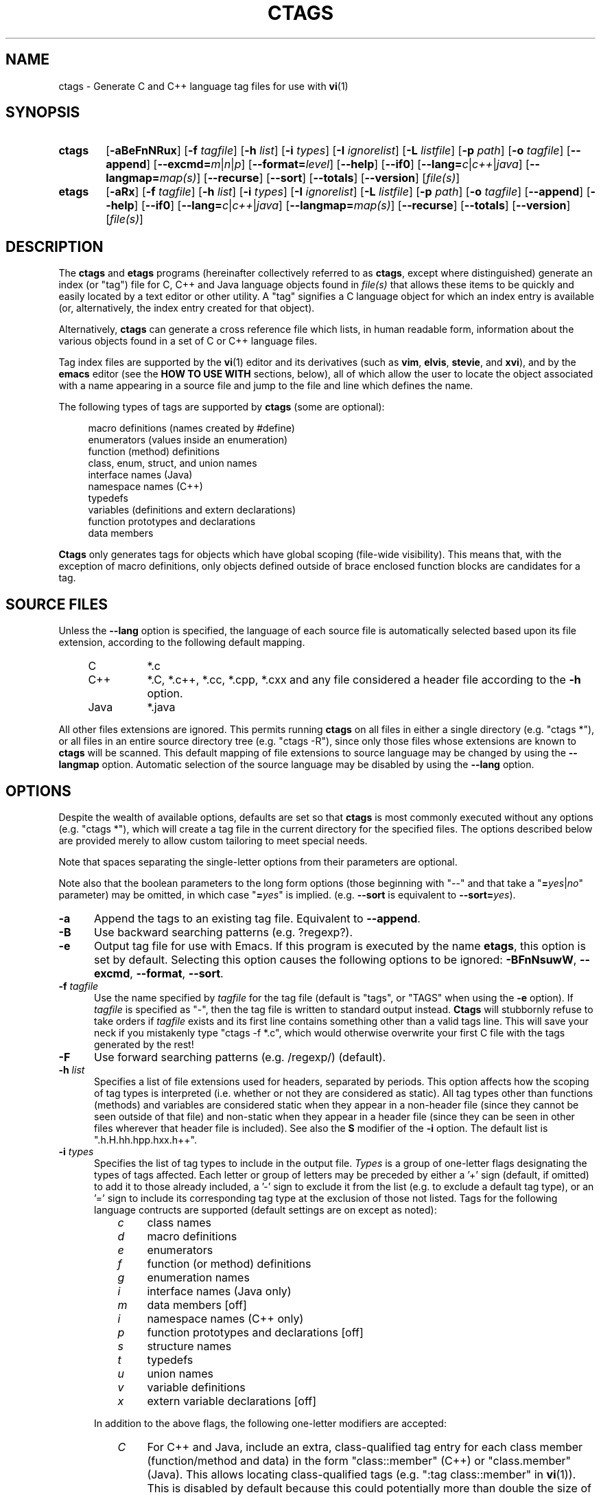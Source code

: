 .TH CTAGS 1 "Version 2.3" "Darren Hiebert"


.SH NAME
ctags \- Generate C and C++ language tag files for use with
.BR vi (1)


.SH SYNOPSIS
.TP 6
\fBctags\fR
[\fB-aBeFnNRux\fR]
[\fB-f \fItagfile\fR]
[\fB-h \fIlist\fR]
[\fB-i \fItypes\fR]
[\fB-I \fIignorelist\fR]
[\fB-L \fIlistfile\fR]
[\fB-p \fIpath\fR]
[\fB-o \fItagfile\fR]
[\fB--append\fR]
[\fB--excmd=\fIm\fR|\fIn\fR|\fIp\fR]
[\fB--format=\fIlevel\fR]
[\fB--help\fR]
[\fB--if0\fR]
[\fB--lang=\fIc\fR|\fIc++\fR|\fIjava\fR]
[\fB--langmap=\fImap(s)\fR]
[\fB--recurse\fR]
[\fB--sort\fR]
[\fB--totals\fR]
[\fB--version\fR]
[\fIfile(s)\fR]

.br
.br
.TP 6
\fBetags\fP
[\fB-aRx\fR]
[\fB-f \fItagfile\fR]
[\fB-h \fIlist\fR]
[\fB-i \fItypes\fR]
[\fB-I \fIignorelist\fR]
[\fB-L \fIlistfile\fR]
[\fB-p \fIpath\fR]
[\fB-o \fItagfile\fR]
[\fB--append\fR]
[\fB--help\fR]
[\fB--if0\fR]
[\fB--lang=\fIc\fR|\fIc++\fR|\fIjava\fR]
[\fB--langmap=\fImap(s)\fR]
[\fB--recurse\fR]
[\fB--totals\fR]
[\fB--version\fR]
[\fIfile(s)\fR]


.SH DESCRIPTION
The \fBctags\fP and \fBetags\fP programs (hereinafter collectively referred to
as \fBctags\fP, except where distinguished) generate an index (or "tag") file
for C, C++ and Java language objects found in \fIfile(s)\fP that allows these
items to be quickly and easily located by a text editor or other utility. A
"tag" signifies a C language object for which an index entry is available (or,
alternatively, the index entry created for that object).
.PP
Alternatively, \fBctags\fP can generate a cross reference file which lists, in
human readable form, information about the various objects found in a set of C
or C++ language files.
.PP
Tag index files are supported by the \fBvi\fP(1) editor and its derivatives
(such as \fBvim\fP, \fBelvis\fP, \fBstevie\fP, and \fBxvi\fP), and by the
\fBemacs\fP editor (see the \fBHOW TO USE WITH\fP sections, below), all of
which allow the user to locate the object associated with a name appearing in
a source file and jump to the file and line which defines the name.

The following types of tags are supported by \fBctags\fP (some are optional):
.PP
.RS 4
.br
macro definitions (names created by #define)
.br
enumerators (values inside an enumeration)
.br
function (method) definitions
.br
class, enum, struct, and union names
.br
interface names (Java)
.br
namespace names (C++)
.br
typedefs
.br
variables (definitions and extern declarations)
.br
function prototypes and declarations
.br
data members
.RE
.PP
.B Ctags
only generates tags for objects which have global scoping (file-wide
visibility). This means that, with the exception of macro definitions, only
objects defined outside of brace enclosed function blocks are candidates for a
tag.


.SH SOURCE FILES
.PP
Unless the \fB--lang\fP option is specified, the language of each source file
is automatically selected based upon its file extension, according to the
following default mapping.
.PP
.PD 0
.RS 4
.TP 8
C
*.c
.TP 8
C++
*.C, *.c++, *.cc, *.cpp, *.cxx and any file considered a header file according
to the \fB-h\fP option.
.TP 8
Java
*.java
.PD 1
.RE
.PP
All other files extensions are ignored. This permits running \fBctags\fP on
all files in either a single directory (e.g. "ctags *"), or all files in an
entire source directory tree (e.g. "ctags -R"), since only those files whose
extensions are known to \fBctags\fP will be scanned. This default mapping of
file extensions to source language may be changed by using the \fB--langmap\fP
option. Automatic selection of the source language may be disabled by using
the \fB--lang\fP option.


.SH OPTIONS
.PP
Despite the wealth of available options, defaults are set so that \fBctags\fP
is most commonly executed without any options (e.g. "ctags *"), which will
create a tag file in the current directory for the specified files. The
options described below are provided merely to allow custom tailoring to meet
special needs.
.PP
Note that spaces separating the single-letter options from their parameters
are optional.
.PP
Note also that the boolean parameters to the long form options (those
beginning with "--" and that take a "\fB=\fIyes\fR|\fIno\fR" parameter) may
be omitted, in which case "\fB=\fIyes\fR" is implied. (e.g. \fB--sort\fP is
equivalent to \fB--sort=\fIyes\fR).

.TP 5
.B \-a
Append the tags to an existing tag file. Equivalent to \fB--append\fR.

.TP 5
.B \-B
Use backward searching patterns (e.g. ?regexp?).

.TP 5
.B \-e
Output tag file for use with Emacs. If this program is executed by the name
\fBetags\fP, this option is set by default. Selecting this option causes the
following options to be ignored: \fB-BFnNsuwW\fP, \fB--excmd\fP,
\fB--format\fP, \fB--sort\fP.

.TP 5
.BI \-f " tagfile"
Use the name specified by \fItagfile\fP for the tag file (default is "tags",
or "TAGS" when using the \fB-e\fP option). If \fItagfile\fP is specified as
"-", then the tag file is written to standard output instead. \fBCtags\fP
will stubbornly refuse to take orders if \fItagfile\fP exists and its first
line contains something other than a valid tags line. This will save your neck
if you mistakenly type "ctags -f *.c", which would otherwise overwrite your
first C file with the tags generated by the rest!

.TP 5
.B \-F
Use forward searching patterns (e.g. /regexp/) (default).

.TP 5
.BI \-h  " list"
Specifies a list of file extensions used for headers, separated by periods.
This option affects how the scoping of tag types is interpreted (i.e. whether
or not they are considered as static). All tag types other than functions
(methods) and variables are considered static when they appear in a non-header
file (since they cannot be seen outside of that file) and non-static when they
appear in a header file (since they can be seen in other files wherever that
header file is included). See also the \fBS\fP modifier of the  \fB-i\fP
option. The default list is ".h.H.hh.hpp.hxx.h++".

.TP 5
.BI \-i " types"
Specifies the list of tag types to include in the output file.
.I Types
is a group of one-letter flags designating the types of tags affected. Each
letter or group of letters may be preceded by either a '+' sign (default, if
omitted) to add it to those already included, a '-' sign to exclude it from
the list (e.g. to exclude a default tag type), or an '=' sign to include its
corresponding tag type at the exclusion of those not listed. Tags for the
following language contructs are supported (default settings are on except as
noted):
.PP
.RS 8
.PD 0
.TP 4
.I c
class names
.TP 4
.I d
macro definitions
.TP 4
.I e
enumerators
.TP 4
.I f
function (or method) definitions
.TP 4
.I g
enumeration names
.TP 4
.I i
interface names (Java only)
.TP 4
.I m
data members [off]
.TP 4
.I i
namespace names (C++ only)
.TP 4
.I p
function prototypes and declarations [off]
.TP 4
.I s
structure names
.TP 4
.I t
typedefs
.TP 4
.I u
union names
.TP 4
.I v
variable definitions
.TP 4
.I x
extern variable declarations [off]
.RE
.PD 1
.PP
.RS 5
In addition to the above flags, the following one-letter modifiers are
accepted:
.RE
.PP
.PD 0
.RS 8
.TP 4
.I C
For C++ and Java, include an extra, class-qualified tag entry for each class
member (function/method and data) in the form "class::member" (C++) or
"class.member" (Java). This allows locating class-qualified tags (e.g. ":tag
class::member" in \fBvi\fP(1)). This is disabled by default because this could
potentially more than double the size of the tag file.
.RE
.RS 8
.TP 4
.I F
Include tags for the basename of each source file. This permits jumping to a
file by its name (e.g. ":tag file.c" in \fBvi\fP(1)). This is disabled by
default.
.TP 4
.I S
Include static tags (those not visible outside of a single source file).
Function and variable definitions are considered static only when their
definitions are preceded with the "static" keyword. All other types of tags
are considered static when they appear in a non-header file, and non-static
when they appear in a header file. See also the \fB-h\fP option. This is
enabled by default.
.RE
.PD 1
.PP
.RS 5
.PP
The default value for \fItypes\fP is "=cdefgintuvCS".
.RE

.TP 5
.BI \-I " ignorelist"
Reads a list of names which are to be ignored while generating tags for the
source files. The list may be supplied directly on the command line or found
in a separate file. Normally, the parameter
.I ignorelist
is a list of names to be ignored, each separated with a comma, a semicolon, or
white space (in which case the list should be quoted to keep the entire list
as one command line argument). The parameter
.I ignorelist
will be interpreted as a filename if its first character is given as either
a '.' or a pathname separator ('/' or '\\'). In order to specify a file found
in the current directory, use "./filename".
.RS 5
.PP
This feature is useful when preprocessor macros are used in such a way that
they cause syntactic confusion due to their presence. Some examples will
illustrate this point.
.RE
.PP
.RS
/* creates a global version string in module */
MODULE_VERSION("$Revision: 6.10 $")
.RE
.PP
.RS 5
In this example, the macro invocation looks to much like a function definition
because it is not followed by a semicolon (indeed, it could even be followed
by a global variable definition that would look exactly like a K&R style
function parameter declaration). In fact, this seeming function definition
would likely cause the rest of the file to be skipped over while trying to
complete the definition. Ignoring "MODULE_ID" would avoid such a problem.
.RE
.PP
.RS
int foo ARGDECL2(void *, ptr, long int, nbytes)
.RE
.PP
.RS 5
In this example, the macro "ARGDECL2" would be mistakenly interpreted to be
the name of the function instead of the correct name of "foo". Ignoring the
name "ARGDECL2" results in the correct behavior.
.RE

.TP 5
.BI \-L " listfile"
Read from
.I listfile
a list of file names for which tags should be generated. If
.I listfile
is specified as "-", then file names are read from standard input.

.TP 5
.B \-n
Equivalent to \fB--excmd\fI=number\fR.

.TP 5
.B \-N
Equivalent to \fB--excmd\fI=pattern\fR.

.TP 5
.BI \-o " tagfile"
Alternative for \fB-f\fP.

.TP 5
.BI \-p " path"
Use \fIpath\fP as the default directory for each supplied source file (whether
supplied on the command line or in a file specified with the \fB-L\fP option),
unless the source file is already specified as an absolute path. The supplied
\fIpath\fP is merely prepended to the each non-absolute source file name,
adding any necessary path separator.

.TP 5
.B \-R
Equivalent to \fB--recurse\fI=yes\fR.

.TP 5
.B \-u
Equivalent to \fB--sort\fI=no\fR.

.TP 5
.B \-x
Print a tabular, human-readable cross reference (xref) file to standard output
instead of generating a tag file. The information contained in the output
includes: the tag name; the kind of tag; the line number, file name, and
source line (with extra white space condensed) of the file which defines the
tag. No tag file is written and the following options will be ignored:
\fB-aBefFno\fP, and \fB-i\fP\fI+P\fP. Example applications for this feature are
generating a listing of all functions (including statics) located in a source
file (e.g. \fBctags -xi\fP\fI=fS\fP \fIfile\fP), or generating a list of all
externally visible global variables located in a source file (e.g. \fBctags
-xi\fP\fI=v file\fP).

.TP 5
\fB--append=\fIyes\fR|\fIno\fR
Indicates whether tags generated from the specified files should be appended
to those already present in the tag file or should replace them. If the
parameter is omitted, \fB=\fIyes\fR is implied. This option is off by default.

.TP 5
.BI \--excmd= type
Determines the type of EX command used to locate tags in the source file. The
valid values for \fItype\fP are (either the entire word or the first letter is
accepted):
.RS 5
.TP 9
.I number
Places into the tag file line numbers in the source file where tags are located
rather than patterns to be searched for. This has three advantages:
.PD 0
.RS 9
.TP 4
1.
Significantly reduces the size of the resulting tag file.
.TP 4
2.
Eliminates failures to find tags because the line defining the tag has
changed, causing the pattern match to fail (note that some editors, such as
\fBvim\fP, are able to recover in many such instances).
.TP 4
3.
Eliminates finding identical matching, but incorrect, source lines (see
\fBBUGS\fP, below).
.PP
However, this option has one significant drawback: changes to the source files
can cause the line numbers recorded in the tag file to no longer correspond
to the lines in the source file, causing jumps to some tags to miss the target
definition by one or more lines. Basically, this option is best used when the
source code to which it is applied is not subject to change. Selecting this
option type causes the following options to be ignored: \fB-BF\fP.
.RE
.PD 1
.TP 9
.I pattern
Uses EX search patterns for all tags, rather than the line numbers usually
used for macro definitions. This has the advantage of not referencing obsolete
line numbers when lines have been added or removed since the tag file was
generated.
.TP 9
.I mixed
Uses line numbers for macro definition tags and EX patterns for everything
else. This is the default format generated by the original \fBctags\fP and is,
therefore, retained as the default for this option.
.RE

.TP 5
.BI \--format= level
Change the format of the output tag file. Currently the only valid values for
\fIlevel\fP are \fI1\fP or \fI2\fP. Level 1 specifies the original tag file
format and level 2 specifies a new extended format containing extension flags
(but in a manner which retains backward compatibility with original
\fBvi\fP(1) implementations). The default level is 2.

.TP 5
.B \--help
Prints to standard output a detailed usage description.

.TP 5
\fB--if0=\fIyes\fR|\fIno\fR
Indicates a preference as to whether code within an "#if 0" branch of a
preprocessor conditional should be examined for non-macro tags (macro tags are
always included). Because the intent of this construct is to disable code, the
default value of this options is \fIno\fP. Note that this indicates a
preference only and does not guarantee skipping code within an "#if 0" branch,
since the fall-back algorithm used to generate tags when preprocessor
conditionals are too complex follows all branches of a conditional. If the
parameter is omitted, \fB=\fIyes\fR is implied. This option is off by default.

.TP 5
\fB--lang=\fIc\fR|\fIc++\fR|\fIjava\fR
By default, \fBctags\fP automatically selects the language of a source file
according to its file name extension, ignoring those files whose extensions
are unknown to \fBctags\fP. This option forces the specified language to be
used for every supplied file, instead of keying off of their extensions.

.TP 5
\fB--langmap=\fImap(s)\fR
Overrides the default mapping between source language and file extension. Each
comma-separated \fImap\fP consists of the source language name, a colon, and a
list of extensions separated by periods. For example, to specify that files
with extensions of .c, .ec, and .xs are to be treated as C language files, use
"\fB--langmap=\fP\fIc:.c.ec.xs\fP". To also specify that files with extensions
of .j are to be treated as Java language files, use
"\fB--langmap=\fP\fIc:.c.ec.xs,java:.java.j\fP".

.TP 5
\fB--recurse=\fIyes\fR|\fIno\fR
Recurse into directories encountered in the list of supplied files. If the
list of supplied files is empty and no file list is specified with the
\fB-L\fP option, then the current directory (i.e. ".") is assumed. On Unix,
directories named "SCCS" are skipped, because files in these directories are
not source code, even though they have the same names as the source code they
relate to. Also on Unix, symbolic links are followed; if you don't like this,
pipe the output of \fBfind\fP(1) into \fBctags -L-\fP instead. \fBNote:\fP
This option is not supported on all platforms at present.

.TP 5
\fB--sort=\fIyes\fR|\fIno\fR
Indicates whether the tag file should be sorted on the tag name (default is
\fIyes\fP). Note that the original \fBvi\fP(1) requires sorted tags. If the
parameter is omitted, \fB=\fIyes\fR is implied. This option is on by default
for \fBctags\fR, and ignored for \fBetags\fR.

.TP 5
\fB--totals=\fIyes\fR|\fIno\fR
Prints statistics about the source files read and the tag file written during
the current invocation of \fBctags\fP. If the parameter is omitted,
\fB=\fIyes\fR is implied. This option is off by default.

.TP 5
.B \--version
Prints a version identifier for \fBctags\fP to standard output. This is
guaranteed to always contain the string "Exuberant Ctags".


.SH "OPERATIONAL DETAILS"
For every one of the qualified objects which are discovered in the source
files supplied to \fBctags\fP, a separate line is added to the tag file, each
looking like this in the most general case:
.PP
.RS 4
tag_name    file_name    ex_cmd;"    xflags
.RE
.PP
The fields and separators of these lines are specified as follows:
.PP
.PD 0
.RS 4
.TP 4
1.
tag name (a C language identifier)
.TP 4
2.
a single tab character
.TP 4
3.
the name of the file in which the object associated with the tag is located
.TP 4
4.
a single tab character
.TP 4
5.
an EX command to locate the tag within the file; generally a search pattern
(either /pattern/ or ?pattern?) or line number (see \fB--excmd\fP). Tag file
format 2 (see \fB--format\fP) extends this EX command under certain
circumstances to include a set of extension flags (see \fBEXTENSION FLAGS\fP,
below) embedded in an EX comment immediately appended to the EX command, which
leaves it backwards compatible with original \fBvi\fP(1) implemenations.
.RE
.PD 1
.PP
A few special tags are written into the tag file for internal purposes. These
tags are composed in such a way that they always sort to the top of the file.
Therefore, the first two characters of these tags are used a magic number to
detect a tag file for purposes of determining whether a valid tag file is
being overwritten rather than a source file.
.PP
When this program is invoked by the name \fBetags\fP, or with the \fB-e\fP
option, the output file is in a different format that is used by \fBemacs\fP(1).
.PP
Note that the name of each source file will be recorded in the tag file
exactly as it appears on the command line. Therefore, if the path you
specified on the command line was relative to some directory, then it will
be recorded in that same manner in the tag file.
.PP
This version of \fBctags\fP imposes no formatting requirements. Other versions
of ctags tended to rely upon certain formatting assumptions in order to help
it resolve coding dilemmas caused by preprocessor conditionals.
.PP
In general, \fBctags\fP tries to be smart about conditional preprocessor
directives. If a preprocessor conditional is encountered within a statement
which defines a tag, \fBctags\fP follows only the first branch of that
conditional (except in the special case of "#if 0", in which case it follows
only the last branch). The reason for this is that failing to pursue only one
branch can result in ambiguous syntax, as in the following example:
.PP
.RS
#ifdef TWO_ALTERNATIVES
.br
struct {
.br
#else
.br
union {
.br
#endif
.RS 4
short a;
.br
long b;
.RE
}
.RE
.PP
Both branches cannot be followed, or braces become unbalanced and \fBctags\fP
would be unable to make sense of the syntax.
.PP
If the application of this heuristic fails to properly parse a file,
generally due to complicated and inconsistent pairing within the conditionals,
\fBctags\fP will retry the file using a different heuristic which does not
selectively follow conditional preprocessor branches, but instead falls back
to relying upon a closing brace ("}") in column 1 as indicating the end of a
block once any brace imbalance results from following a #if conditional branch.
.PP
\fBCtags\fP will also try to specially handle arguments lists enclosed in
double sets of parentheses in order to accept the following conditional
construct:
.PP
.RS
extern void foo __ARGS((int one, char two));
.RE
.PP
Any name immediately preceding the "((" will be automatically ignored and
the previous name will be used.
.PP
C++ operator definitions are specially handled. In the case of operators
beginning with a non-identifer character (e.g. "operator ="), the name of the
tag added to the tag file will be the operator prefixed by "operator", with no
intervening white space (e.g. "operator="). In the case of operators beginning
with identifer characters (e.g. "operator new"), the name of the tag added to
the tag file will be simply the name of the operator, without a prefix (e.g.
"new").
.PP
After creating or appending to the tag file, it is sorted by the tag name,
removing identical tag lines.
.PP
Note that the path recorded for filenames in the tag file and utilized by
the editor to search for tags are identical to the paths specified for
\fIfile(s)\fP on the command line. This means the if you want the paths for
files to be relative to some directory, you must invoke \fBctags\fP with the
same pathnames for \fIfile(s)\fP (this can be overridden with \fB-p\fP).

.SH "EXTENSION FLAGS"
Extension flags are tab-separated key-value pairs appended to the end of the
EX command as a comment, as described above in \fBOPERATIONAL DETAILS\fP.
These key value pairs appear in the general form "\fIkey\fP:\fIvalue\fP".
The possible keys and the meaning of their values are as follows:
.PP

.TP 12
.I class
Indicates that this tag is a member of the class whose name is given by
\fIvalue\fP.
.PP

.TP 12
.I enum
Indicates that this tag is a member of the enumeration whose name is given by
\fIvalue\fP.
.PP

.TP 12
.I file
Indicates that the tag has a file-limited scope (i.e. is static to the file).
This key has no corresponding value.
.PP

.TP 12
.I kind
Indicates the type of the tag. Its value is one of the corresponding
one-letter flags described under the \fB-i\fP option, above. Alternatively,
this key may be omitted, with only the value present (i.e. a field without a
':' defaults to the \fBkind\fP key).
.PP

.TP 12
.I interface
Indicates that this tag is a member of the interface whose name is given by
\fIvalue\fP.
.PP

.TP 12
.I namespace
Indicates that this tag is a member of the namespace whose name is given by
\fIvalue\fP.
.PP

.TP 12
.I private
Indicates the visibility of this class member is private.
This key has no corresponding value.

.TP 12
.I protected
Indicates the visibility of this class member is protected.
This key has no corresponding value.

.TP 12
.I public
Indicates the visibility of this class member is public.
This key has no corresponding value.

.TP 12
.I struct
Indicates that this tag is a member of the structure whose name is given by
\fIvalue\fP.
.PP

.TP 12
.I union
Indicates that this tag is a member of the union whose name is given by
\fIvalue\fP.
.PP


.SH "ENVIRONMENT VARIABLES"
.TP 8
.B CTAGS
This variable, if found, will be assumed to contain a set of custom default
options which are read when \fBctags\fP starts, but before any command line
options are read. Options in this variable should be in the same form as those
on the command line. Command line options will override options specified in
this variable. Only options may be specified with this variable; no source
file names are read from its value.
.PP
.TP 8
.B ETAGS
Similar to the \fBCTAGS\fP variable above, this variable, if found, will be
read when \fBetags\fP starts. If this variable is not found, \fBetags\fP will
try to use \fBCTAGS\fP instead.

.SH "HOW TO USE WITH VI"
Vi will, by default, expect a tag file by the name "tags" in the current
directory. Once the tag file is built, the following commands exercise the tag
indexing feature:
.TP 12
.B vi -t tag
Start vi and position the cursor at the file and line where "tag" is defined.
.TP 12
.B Control-]
Find the tag under the cursor.
.TP 12
.B :ta tag
Find a tag.
.TP 12
.B Control-T
Return to previous location before jump to tag (not widely implemented).


.SH "HOW TO USE WITH GNU EMACS"
Emacs will, by default, expect a tag file by the name "TAGS" in the current
directory. Once the tag file is built, the following commands exercise the
tag indexing feature:
.TP 12
.B "Meta-x visit-tags-table"
Visit a TAGS file.
.TP 12
.B "Meta-."
Find a definition for a tag.  The default tag is the identifier under the
cursor.  There is name completion in the minibuffer; typing \fB"foo TAB"\fP
completes the identifier starting with `foo' (`foobar', for example) or lists
the alternatives.
.TP 12
.B "Meta-,"
Find the next definition for the tag.  Exact matches are found first, followed
by fuzzier matches.
.PP
For more commands, see the
.I Tags
topic in the Emacs info tree.


.SH BUGS
Because \fBctags\fP does not look inside brace-enclosed function blocks, local
definitions of objects within a function will not have tags generated for them.
.PP
Legacy C source code which uses C++ reserved keywords as variable or parameter
names (e.g. "class", etc.) in a header file may fail to have correct tags
generated for the objects using them. In order to properly handle such code,
use the \fB--lang\fP option.
.PP
Note that when \fBctags\fP generates uses patterns for locating tags (see
the \fB--excmd\fP option), it is entirely possible that the wrong line may be
found by your editor if there exists another source line which is identical to
the line containing the tag. The following example demonstrates this condition:
.PP
.RS
int variable;

/* ... */
.br
void foo(variable)
.br
int variable;
.br
{
.RS 4
/* ... */
.RE
}
.RE
.PP
Depending upon which editor you use and where in the code you happen to be, it
is possible that the search pattern may locate the local parameter declaration
in foo() before it finds the actual global variable definition, since the
lines (and therefore their search patterns are identical). This can be avoided
by use of the \fB--excmd=n\fP option.
.PP
Because \fBctags\fP is neither a preprocessor nor a compiler, some complex
or obscure constructs can fool \fBctags\fP into either missing a tag or
improperly generating an inappropriate tag. In particular, the use of
preprocessor constructs which alter the textual syntax of C can fool
\fBctags\fP, as demonstrated by the following example:
.PP
.RS
#ifdef GLOBAL
.br
#define EXTERN
.br
#define INIT(assign)  assign
.br
#else
.br
#define EXTERN extern
.br
#define INIT(assign)
.br
#endif
.br

EXTERN BUF *firstbuf INIT(= NULL);
.RE
.PP
This looks too much like a declaration for a function called "INIT", which
returns a pointer to a typedef "firstbuf", rather than the actual variable
definition that it is, since this distinction can only be resolved by the
preprocessor. The moral of the story: don't do this if you want a tag
generated for it, or use the \fB-I\fP option to specify "INIT" as a keyword
to be ignored.


.SH FILES
.TP 10
.I tags
The default tag file created by \fBctags\fP.
.TP 10
.I TAGS
The default tag file created by \fBetags\fP.

.SH "SEE ALSO"
The official Exuberant Ctags web site at:
.PP
.RS 4
http://darren.hiebert.com/ctags/index.html
.RE
.PP
Also \fBex\fP(1), \fBvi\fP(1), \fBelvis\fP, or, better yet, \fBvim\fP, the
official editor of \fBctags\fP. For more information on \fBvim\fP, see the VIM
Pages web site at:
.PP
.RS 4
http://www.vim.org/
.RE


.SH AUTHOR
Darren Hiebert <darren@hiebert.com>, <darren@hiwaay.net>
.br
http://darren.hiebert.com/


.SH MOTIVATION
"Think ye at all times of rendering some service to every member of the human
race."
.PP
"All effort and exertion put forth by man from the fullness of his heart is
worship, if it is prompted by the highest motives and the will to do service
to humanity."
.PP
.RS 10
\-- From the Baha'i Writings


.SH CREDITS
This version of \fBctags\fP was originally derived from and inspired by the
ctags program by Steve Kirkendall <kirkenda@cs.pdx.edu> that comes with the
Elvis vi clone (though virtually none of the original code remains).
.PP
Credit is also due Bram Moolenaar <mool@oce.nl>, the author of \fBvim\fP, who
has devoted so much of his time and energy both to developing the editor as a
service to others, and to helping the orphans of Uganda. 
.PP
The section entitled "HOW TO USE WITH GNU EMACS" was shamelessly stolen from
the man page for GNU \fBetags\fP.

